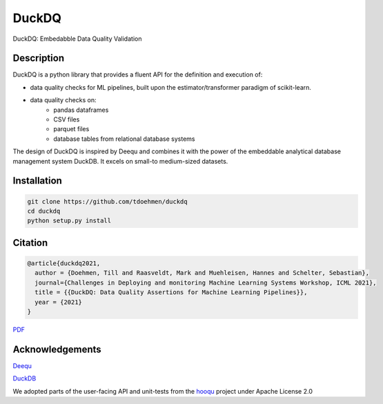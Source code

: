 ======
DuckDQ
======


DuckDQ: Embedabble Data Quality Validation


Description
===========

DuckDQ is a python library that provides a fluent API for the definition and execution of:

* data quality checks for ML pipelines, built upon the estimator/transformer paradigm of scikit-learn.
* data quality checks on:
    * pandas dataframes
    * CSV files
    * parquet files
    * database tables from relational database systems

The design of DuckDQ is inspired by Deequ and combines it with the power of the embeddable analytical database management system DuckDB.
It excels on small-to medium-sized datasets.

Installation
===========
.. code-block::

   git clone https://github.com/tdoehmen/duckdq 
   cd duckdq 
   python setup.py install 

Citation
===========
.. code-block::

   @article{duckdq2021,
     author = {Doehmen, Till and Raasveldt, Mark and Muehleisen, Hannes and Schelter, Sebastian},
     journal={Challenges in Deploying and monitoring Machine Learning Systems Workshop, ICML 2021},
     title = {{DuckDQ: Data Quality Assertions for Machine Learning Pipelines}},
     year = {2021}
   }

`PDF <https://ssc.io/pdf/duckdq.pdf>`_

Acknowledgements
==================

`Deequ <https://github.com/awslabs/deequ>`_ 

`DuckDB <https://github.com/cwida/duckdb>`_ 

We adopted parts of the user-facing API and unit-tests from the `hooqu <https://github.com/mfcabrera/hooqu>`_ project under Apache License 2.0

